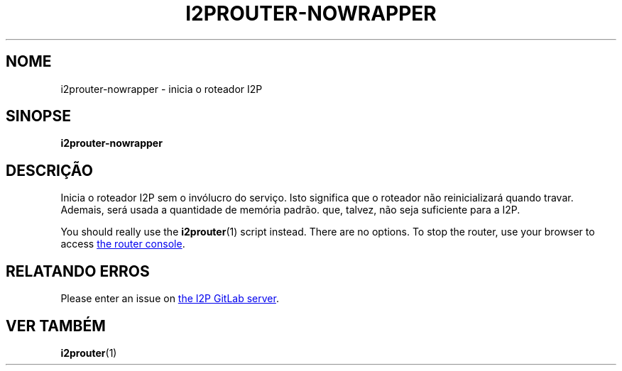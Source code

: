 .\"*******************************************************************
.\"
.\" This file was generated with po4a. Translate the source file.
.\"
.\"*******************************************************************
.TH I2PROUTER\-NOWRAPPER 1 "November 27, 2021" "" I2P

.SH NOME
i2prouter\-nowrapper \- inicia o roteador I2P

.SH SINOPSE
\fBi2prouter\-nowrapper\fP
.br

.SH DESCRIÇÃO
Inicia o roteador I2P sem o invólucro do serviço. Isto significa que o
roteador não reinicializará quando travar. Ademais, será usada a quantidade
de memória padrão. que, talvez, não seja suficiente para a I2P.
.P
You should really use the \fBi2prouter\fP(1)  script instead.  There are no
options.  To stop the router, use your browser to access
.UR http://localhost:7657/
the router console
.UE .

.SH "RELATANDO ERROS"
Please enter an issue on
.UR https://i2pgit.org/i2p\-hackers/i2p.i2p/\-/issues
the I2P GitLab server
.UE .

.SH "VER TAMBÉM"
\fBi2prouter\fP(1)
